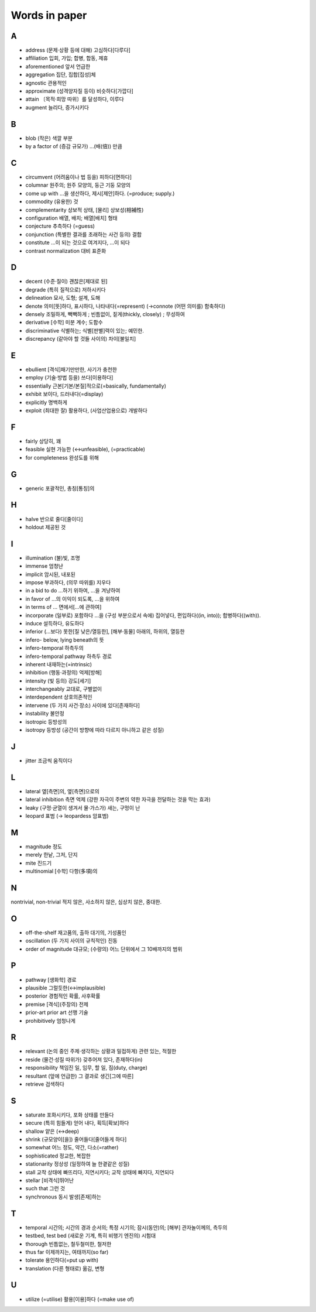 ===============
Words in paper
===============

A
===

* address (문제·상황 등에 대해) 고심하다[다루다]
* affiliation 입회, 가입; 합병, 합동, 제휴
* aforementioned 앞서 언급한
* aggregation 집단, 집합[집성]체
* agnostic 관용적인
* approximate (성격양자질 등이) 비슷하다[가깝다]
* attain 〔목적·희망 따위〕를 달성하다, 이루다
* augment 늘리다, 증가시키다

B
===

* blob (작은) 색깔 부분
* by a factor of (증감 규모가) …(배(倍)) 만큼

C
===

* circumvent (어려움이나 법 등을) 피하다[면하다]
* columnar 원주의; 원주 모양의, 둥근 기둥 모양의
* come up with …을 생산하다, 제시[제안]하다. (=produce; supply.) 
* commodity (유용한) 것
* complementarity 상보적 상태, [물리] 상보성(相補性)
* configuration 배열, 배치; 배열[배치] 형태
* conjecture 추측하다 (=guess)
* conjunction (특별한 결과를 초래하는 사건 등의) 결합
* constitute …이 되는 것으로 여겨지다, …이 되다
* contrast normalization 대비 표준화

D
===

* decent (수준·질이) 괜찮은[제대로 된]
* degrade (특히 질적으로) 저하시키다
* delineation 묘사, 도형; 설계, 도해
* denote 의미[뜻]하다, 표시하다, 나타내다(=represent) (→connote (어떤 의미를) 함축하다)
* densely 조밀하게, 빽빽하게 ; 빈틈없이, 짙게(thickly, closely) ; 무성하여
* derivative [수학] 미분 계수; 도함수
* discriminative 식별하는; 식별[판별]력이 있는; 예민한.
* discrepancy (같아야 할 것들 사이의) 차이[불일치]

E
===

* ebullient [격식]패기만만한, 사기가 충천한
* employ (기술·방법 등을) 쓰다[이용하다]
* essentially 근본[기본/본질]적으로(=basically, fundamentally)
* exhibit 보이다, 드러내다(=display)
* explicitly 명백하게
* exploit (최대한 잘) 활용하다, (사업산업용으로) 개발하다

F
===

* fairly 상당히, 꽤
* feasible 실현 가능한 (↔unfeasible), (=practicable)
* for completeness 완성도를 위해

G
===

* generic 포괄적인, 총칭[통칭]의 

H
===

* halve 반으로 줄다[줄이다]
* holdout 제공된 것

I
===

* illumination (불)빛, 조명
* immense 엄청난
* implicit 암시된, 내포된
* impose 부과하다, (의무 따위를) 지우다
* in a bid to do …하기 위하여, …을 겨냥하여
* in favor of …의 이익이 되도록, …을 위하여
* in terms of … 면에서[…에 관하여]
* incorporate (일부로) 포함하다 …을 (구성 부분으로서 속에) 집어넣다, 편입하다((in, into)); 합병하다((with)).
* induce 설득하다, 유도하다
* inferior (…보다) 못한[질 낮은/열등한], [해부·동물] 아래의, 하위의, 열등한
* infero- below, lying beneath의 뜻
* infero-temporal 하측두의
* infero-temporal pathway 하측두 경로
* inherent 내재하는(=intrinsic)
* inhibition (행동·과정의) 억제[방해]
* intensity (빛 등의) 강도[세기]
* interchangeably 교대로, 구별없이
* interdependent 상호의존적인
* intervene (두 가지 사건·장소) 사이에 있다[존재하다]
* instability 불안정
* isotropic 등방성의
* isotropy 등방성 (공간이 방향에 따라 다르지 아니하고 같은 성질)

J
===

* jitter 조금씩 움직이다

L
===

* lateral 옆[측면]의, 옆[측면]으로의
* lateral inhibition 측면 억제 (강한 자극이 주변의 약한 자극을 전달하는 것을 막는 효과)
* leaky (구멍·균열이 생겨서 물·가스가) 새는, 구멍이 난
* leopard 표범 (→ leopardess 암표범)

M
===

* magnitude 정도
* merely 한낱, 그저, 단지
* mite 진드기
* multinomial [수학] 다항(多項)의

N
===

nontrivial, non-trivial 적지 않은, 사소하지 않은, 심상치 않은, 중대한.

O
===

* off-the-shelf 재고품의, 출하 대기의, 기성품인
* oscillation (두 가지 사이의 규칙적인) 진동
* order of magnitude 대규모; (수량의) 어느 단위에서 그 10배까지의 범위

P
===

* pathway [생화학] 경로
* plausible 그럴듯한(↔implausible)
* posterior 경험적인 확률, 사후확률
* premise [격식](주장의) 전제
* prior-art prior art 선행 기술
* prohibitively 엄청나게

R
===

* relevant (논의 중인 주제·생각하는 상황과 밀접하게) 관련 있는, 적절한
* reside (물건·성질 따위가) 갖추어져 있다, 존재하다(in)
* responsibility 책임진 일, 임무, 할 일, 짐(duty, charge)
* resultant (앞에 언급한) 그 결과로 생긴[그에 따른]
* retrieve 검색하다

S
===

* saturate 포화시키다, 포화 상태를 만들다
* secure (특히 힘들게) 얻어 내다, 획득[확보]하다
* shallow 얕은 (↔deep)
* shrink (규모양이[을]) 줄어들다[줄어들게 하다]
* somewhat 어느 정도, 약간, 다소(=rather)
* sophisticated 정교한, 복잡한
* stationarity 정상성 (일정하여 늘 한곁같은 성질)
* stall 교착 상태에 빠뜨리다, 지연시키다; 교착 상태에 빠지다, 지연되다
* stellar [비격식]뛰어난
* such that 그런 것
* synchronous 동시 발생[존재]하는 

T
===

* temporal 시간의; 시간의 경과 순서의; 특정 시기의; 잠시(동안)의; [해부] 관자놀이께의, 측두의
* testbed, test bed (새로운 기계, 특히 비행기 엔진의) 시험대
* thorough 빈틈없는, 철두철미한, 철저한
* thus far 이제까지는, 여태까지(so far)
* tolerate 용인하다(=put up with)
* translation (다른 형태로) 옮김, 변형

U
===

* utilize (=utilise) 활용[이용]하다 (=make use of)
